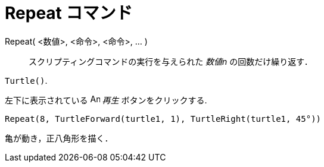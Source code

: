 = Repeat コマンド
ifdef::env-github[:imagesdir: /ja/modules/ROOT/assets/images]

Repeat( <数値>, <命令>, <命令>, ... )::
  スクリプティングコマンドの実行を与えられた _数値n_ の回数だけ繰り返す．

[EXAMPLE]
====

`++Turtle()++`.

左下に表示されている image:Animate_Play.png[Animate Play.png,width=16,height=16] _再生_ ボタンをクリックする.

`++ Repeat(8, TurtleForward(turtle1, 1), TurtleRight(turtle1, 45°))++`

亀が動き，正八角形を描く．

====
